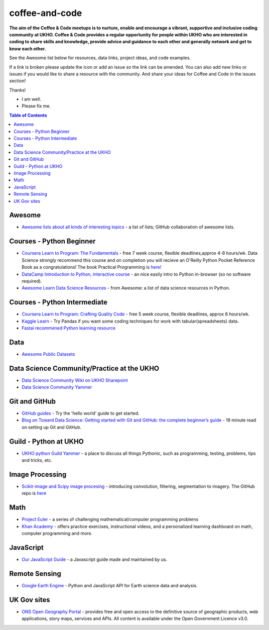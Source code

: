 coffee-and-code
==================
.. image:: https://github.com/UKHO/coffee-and-code/blob/master/coffee-and-code-tiny.png?raw=true

**The aim of the Coffee & Code meetups is to nurture, enable and encourage a vibrant, supportive and inclusive coding community at UKHO. Coffee & Code provides a regular opportunity for people within UKHO who are interested in coding to share skills and knowledge, provide advice and guidance to each other and generally network and get to know each other.**

See the Awesome list below for resources, data links, project ideas, and code examples. 

.. |OK_ICON| image:: https://raw.githubusercontent.com/awesomedata/apd-core/master/deploy/ok-24.png
.. |FIXME_ICON| image:: https://raw.githubusercontent.com/awesomedata/apd-core/master/deploy/fixme-24.png

If a link is broken please update the icon or add an issue so the link can be amended. 
You can also add new links or issues if you would like to share a resource with the community.
And share your ideas for Coffee and Code in the issues section!

Thanks!

* |OK_ICON| I am well.
* |FIXME_ICON| Please fix me.

.. contents:: **Table of Contents**

Awesome
-------------
* |OK_ICON| `Awesome lists about all kinds of interesting topics <https://github.com/sindresorhus/awesome>`_ - a list of lists; GitHub collaboration of awesome lists. 

Courses - Python Beginner
-------------

* |OK_ICON| `Coursera Learn to Program: The Fundamentals <https://www.coursera.org/learn/learn-to-program>`_ - free 7 week course, flexible deadlines,approx 4-8 hours/wk. Data Science strongly recommend this course and on completion you will recieve an O'Reilly Python Pocket Reference Book as a congratulations! The book Practical Programming is `here! <https://github.com/coffee-and-code-uk/coffee-and-code/blob/master/python-books/Practical%20Programming%20(2nd%20ED)%20an%20introduction%20to%20computer%20science%20using%20python%203.pdf>`_
* |OK_ICON| `DataCamp Introduction to Python, interactive course <https://www.datacamp.com/courses/intro-to-python-for-data-science>`_ - an nice easily intro to Python in-browser (so no software required).
* |OK_ICON| `Awesome Learn Data Science Resources <https://github.com/siboehm/awesome-learn-datascience#readme>`_ - from Awesome: a list of data science resources in Python. 

Courses - Python Intermediate
--------------

* |OK_ICON| `Coursera Learn to Program: Crafting Quality Code <https://www.coursera.org/learn/program-code>`_ - free 5 week course, flexible deadlines, approx 6 hours/wk. 
* |OK_ICON| `Kaggle Learn <https://www.kaggle.com/learn/overview>`_ - Try Pandas if you want some coding techniques for work with tabular(spreadsheets) data. 
* |OK_ICON| `Fastai recommened Python learning resource <https://forums.fast.ai/t/recommended-python-learning-resources/26888>`_

Data
------------

* |OK_ICON| `Awesome Public Datasets <https://github.com/awesomedata/awesome-public-datasets>`_

Data Science Community/Practice at the UKHO
------------

* |OK_ICON| `Data Science Community Wiki on UKHO Sharepoint <https://ukho.sharepoint.com/sites/Technology/DS/SitePages/Data%20Science%20Community%20Wiki.aspx>`_
* |OK_ICON| `Data Science Community Yammer <https://www.yammer.com/ukho.gov.uk/#/threads/inGroup?type=in_group&feedId=12542971&view=all>`_

Git and GitHub
---------------
* |OK_ICON| `GitHub guides <https://guides.github.com/>`_ - Try the 'hello world' guide to get started.
* |OK_ICON| `Blog on Toward Data Science: Getting started with Git and GitHub: the complete beginner’s guide <https://towardsdatascience.com/getting-started-with-git-and-github-6fcd0f2d4ac6>`_ - 19 minute read on setting up Git and GitHub.

Guild - Python at UKHO
---------------

* |OK_ICON| `UKHO python Guild Yammer <https://www.yammer.com/ukho.gov.uk/#/threads/inGroup?type=in_group&feedId=14030679&view=all>`_ - a place to discuss all things Pythonic, such as programming, testing, problems, tips and tricks, etc.

Image Processing
-----------------
* |OK_ICON| `Scikit-image and Scipy image procesing <https://www.youtube.com/watch?v=pZATswy_IsQ>`_ - introducing convolution, filtering, segmentation to imagery. The GitHub repo is `here <https://github.com/scikit-image/skimage-tutorials>`_


Math
------------
* |OK_ICON| `Project Euler <https://projecteuler.net/>`_ - a series of challenging mathematical/computer programming problems
* |OK_ICON| `Khan Academy <https://www.khanacademy.org/>`_ - offers practice exercises, instructional videos, and a personalized learning dashboard on math, computer programming and more. 

JavaScript
------------
* |OK_ICON| `Our JavaScript Guide <javascript-guide.md/>`_ - a Javascript guide made and maintained by us.


Remote Sensing
------------

* |OK_ICON| `Google Earth Engine <https://earthengine.google.com/>`_ - Python and JavaScript API for Earth science data and analysis.

UK Gov sites
------------

* |OK_ICON| `ONS Open Geography Portal <https://geoportal.statistics.gov.uk/>`_ - provides free and open access to the definitive source of geographic products, web applications, story maps, services and APIs. All content is available under the Open Government Licence v3.0.
